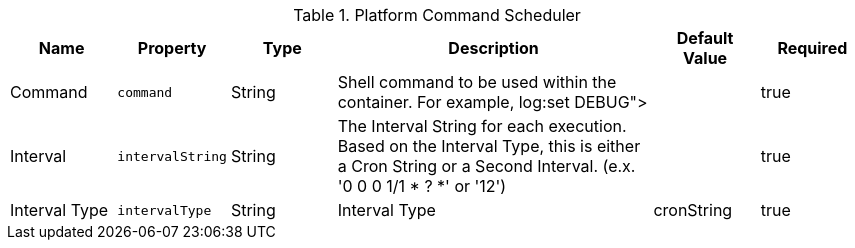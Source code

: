 :title: Platform Command Scheduler
:id: ddf.platform.scheduler.Command
:type: table
:status: published
:application: {ddf-platform}
:summary: Platform Command Scheduler.

.[[_ddf.platform.scheduler.Command]]Platform Command Scheduler
[cols="1,1m,1,3,1,1" options="header"]
|===
|Name
|Property
|Type
|Description
|Default Value
|Required


|Command
|command
|String
|Shell command to be used within the container. For example, log:set DEBUG">
|
|true

|Interval
|intervalString
|String
|The Interval String for each execution. Based on the Interval Type, this is either a Cron String or a Second Interval. (e.x. '0 0 0 1/1 * ? *' or '12')
|
|true

|Interval Type
|intervalType
|String
|Interval Type
|cronString
|true

|===
